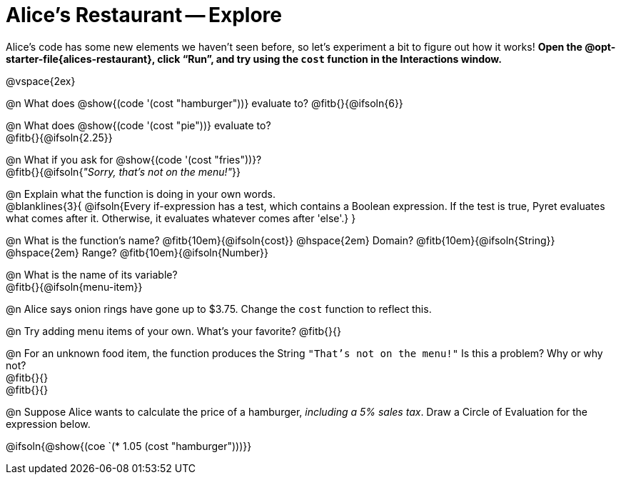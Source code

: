 = Alice's Restaurant -- Explore

++++
<style>
#content .editbox {width: auto;}
</style>
++++

Alice's code has some new elements we haven't seen before, so let's experiment a bit to figure out how it works! *Open the @opt-starter-file{alices-restaurant}, click “Run”, and try using the `cost` function in the Interactions window.*

@vspace{2ex}

@n What does @show{(code '(cost "hamburger"))} evaluate to?
@fitb{}{@ifsoln{6}}


@n What does @show{(code '(cost "pie"))} evaluate to? +
@fitb{}{@ifsoln{2.25}}

@n What if you ask for @show{(code '(cost "fries"))}? +
@fitb{}{@ifsoln{_"Sorry, that's not on the menu!"_}}

@n Explain what the function is doing in your own words. +
@blanklines{3}{
@ifsoln{Every if-expression has a test, which contains a Boolean expression. If the test is true, Pyret evaluates what comes after it. Otherwise, it evaluates whatever comes after 'else'.}
}

@n What is the function's name? @fitb{10em}{@ifsoln{cost}} @hspace{2em} Domain? @fitb{10em}{@ifsoln{String}} @hspace{2em} Range? @fitb{10em}{@ifsoln{Number}}

@n What is the name of its variable? +
@fitb{}{@ifsoln{menu-item}}

@n Alice says onion rings have gone up to $3.75. Change the `cost` function to reflect this.

@n Try adding menu items of your own. What's your favorite? @fitb{}{}

@n For an unknown food item, the function produces the String `"That's not on the menu!"` Is this a problem? Why or why not? +
@fitb{}{} +
@fitb{}{}

@n Suppose Alice wants to calculate the price of a hamburger, _including a 5% sales tax_. Draw a Circle of Evaluation for the expression below.

@ifsoln{@show{(coe `(* 1.05 (cost "hamburger")))}}
